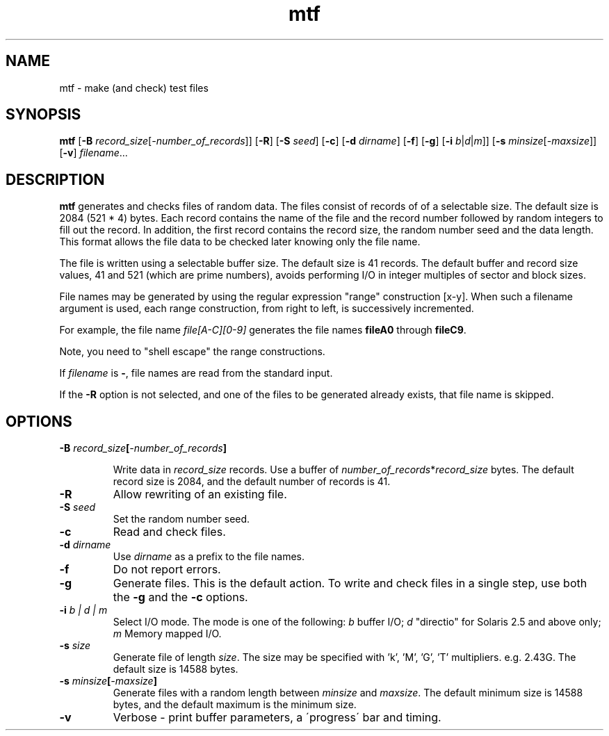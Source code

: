 .\" $Revision: 1.8 $
.ds ]W Sun Microsystems
.\" SAM-QFS_notice_begin
.\"
.\" CDDL HEADER START
.\"
.\" The contents of this file are subject to the terms of the
.\" Common Development and Distribution License (the "License").
.\" You may not use this file except in compliance with the License.
.\"
.\" You can obtain a copy of the license at pkg/OPENSOLARIS.LICENSE
.\" or http://www.opensolaris.org/os/licensing.
.\" See the License for the specific language governing permissions
.\" and limitations under the License.
.\"
.\" When distributing Covered Code, include this CDDL HEADER in each
.\" file and include the License file at pkg/OPENSOLARIS.LICENSE.
.\" If applicable, add the following below this CDDL HEADER, with the
.\" fields enclosed by brackets "[]" replaced with your own identifying
.\" information: Portions Copyright [yyyy] [name of copyright owner]
.\"
.\" CDDL HEADER END
.\"
.\" Copyright 2009 Sun Microsystems, Inc.  All rights reserved.
.\" Use is subject to license terms.
.\"
.\" SAM-QFS_notice_end
.na
.nh
.TH mtf 1 "02 Feb 2006"
.SH NAME
mtf \- make (and check) test files
.SH SYNOPSIS
.B mtf
.RB [ \-B
.IR record_size [ \-number_of_records ]]
.RB [ \-R ]
.RB [ \-S
.IR seed ]
.RB [ \-c ]
.RB [ \-d 
.IR dirname ]
.RB [ \-f ]
.RB [ \-g ]
.RB [ \-i
.IR  b | d | m ]]
.RB [ \-s
.IR minsize [ \-maxsize ]]
.RB [ \-v ]
.IR filename .\|.\|.\|
.SH DESCRIPTION
.B mtf
generates and checks files of random data.  The files consist of records of
of a selectable size.  The default size is 2084 (521 * 4) bytes.
Each record contains the name of the file and
the record number followed by random integers to fill out the record.
In addition, the first record contains the record size,
the random number seed and the data length.  This format allows the file
data to be checked later knowing only the file name.
.LP
The file is written using a selectable buffer size.  The default size is
41 records.  The default buffer and record size values, 41 and 521
(which are prime numbers), avoids performing I/O in integer multiples of
sector and block sizes.
.LP
File names may be generated by using the regular expression "range"
construction [x-y].  When such a filename argument is used, each range
construction, from right to left, is successively incremented.
.LP
For example, the file name
.I "file[A-C][0-9]"
generates the file names
.B fileA0
through
.BR fileC9 .
.LP
Note, you need to "shell escape" the range constructions.
.LP
If
.I filename
is
.BR - ,
file names are read from the standard input.
.LP
If the
.B -R
option is not selected, and one of the files to be generated already exists,
that file name is skipped.
.SH OPTIONS
.TP
.BI \-B " record_size" [ "-number_of_records" ]

Write data in
.I record_size
records.  Use a buffer of
.IR number_of_records * record_size
bytes.  The default record size is 2084, and the default number of records
is 41.
.TP
.B \-R
Allow rewriting of an existing file.
.TP
.BI \-S " seed"
Set the random number seed.
.TP
.B \-c
Read and check files.
.TP
.BI \-d " dirname"
Use
.I dirname
as a prefix to the file names.
.TP
.B \-f
Do not report errors. 
.TP
.B \-g
Generate files.  This is the default action.  To write and check files in
a single step, use both the
.B \-g
and the
.B \-c
options.
.TP
.BI \-i " b | d | m"
Select I/O mode.  The mode is one of the following: 
.I b
buffer I/O;
.I d
"directio" for Solaris 2.5 and above only;
.I m
Memory mapped I/O.
.TP
.BI \-s " size"
Generate file of length
.IR size .
The size may be specified with 'k', 'M', 'G', 'T' multipliers.  e.g. 2.43G.
The default size is 14588 bytes.
.TP
.BI \-s " minsize" [ "-maxsize"]
Generate files with a random length between
.I minsize
and
.IR maxsize .
The default minimum size is 14588 bytes, and the default maximum is the
minimum size.
.TP
.BI \-v
Verbose - print buffer parameters, a \'progress\' bar and timing.

